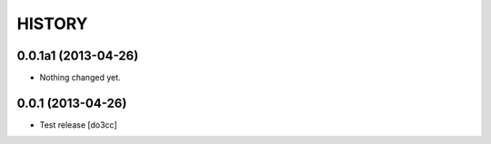 HISTORY
=======

0.0.1a1 (2013-04-26)
--------------------

- Nothing changed yet.


0.0.1 (2013-04-26)
------------------

- Test release
  [do3cc]
